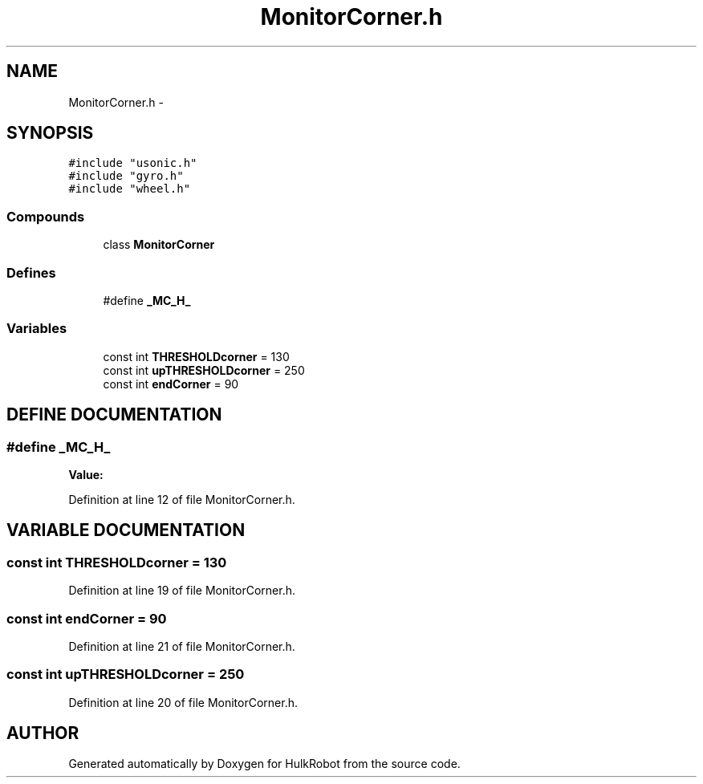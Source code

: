 .TH MonitorCorner.h 3 "29 May 2002" "HulkRobot" \" -*- nroff -*-
.ad l
.nh
.SH NAME
MonitorCorner.h \- 
.SH SYNOPSIS
.br
.PP
\fC#include "usonic.h"\fR
.br
\fC#include "gyro.h"\fR
.br
\fC#include "wheel.h"\fR
.br
.SS Compounds

.in +1c
.ti -1c
.RI "class \fBMonitorCorner\fR"
.br
.in -1c
.SS Defines

.in +1c
.ti -1c
.RI "#define \fB_MC_H_\fR"
.br
.in -1c
.SS Variables

.in +1c
.ti -1c
.RI "const int \fBTHRESHOLDcorner\fR = 130"
.br
.ti -1c
.RI "const int \fBupTHRESHOLDcorner\fR = 250"
.br
.ti -1c
.RI "const int \fBendCorner\fR = 90"
.br
.in -1c
.SH DEFINE DOCUMENTATION
.PP 
.SS #define _MC_H_
.PP
\fBValue:\fR
.PP
.nf

.fi
.PP
Definition at line 12 of file MonitorCorner.h.
.SH VARIABLE DOCUMENTATION
.PP 
.SS const int THRESHOLDcorner = 130
.PP
Definition at line 19 of file MonitorCorner.h.
.SS const int endCorner = 90
.PP
Definition at line 21 of file MonitorCorner.h.
.SS const int upTHRESHOLDcorner = 250
.PP
Definition at line 20 of file MonitorCorner.h.
.SH AUTHOR
.PP 
Generated automatically by Doxygen for HulkRobot from the source code.